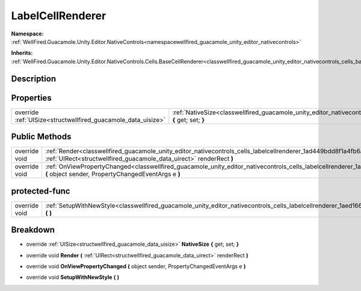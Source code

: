 .. _classwellfired_guacamole_unity_editor_nativecontrols_cells_labelcellrenderer:

LabelCellRenderer
==================

**Namespace:** :ref:`WellFired.Guacamole.Unity.Editor.NativeControls<namespacewellfired_guacamole_unity_editor_nativecontrols>`

**Inherits:** :ref:`WellFired.Guacamole.Unity.Editor.NativeControls.Cells.BaseCellRenderer<classwellfired_guacamole_unity_editor_nativecontrols_cells_basecellrenderer>`


Description
------------



Properties
-----------

+----------------------------------------------------------------+-----------------------------------------------------------------------------------------------------------------------------------------------------------+
|override :ref:`UISize<structwellfired_guacamole_data_uisize>`   |:ref:`NativeSize<classwellfired_guacamole_unity_editor_nativecontrols_cells_labelcellrenderer_1aba8175c27a566a71522b001221d321ec>` **{** get; set; **}**   |
+----------------------------------------------------------------+-----------------------------------------------------------------------------------------------------------------------------------------------------------+

Public Methods
---------------

+----------------+-------------------------------------------------------------------------------------------------------------------------------------------------------------------------------------------------------------+
|override void   |:ref:`Render<classwellfired_guacamole_unity_editor_nativecontrols_cells_labelcellrenderer_1ad449bdd8f1a4fb6aea73a3a8f116e9a5>` **(** :ref:`UIRect<structwellfired_guacamole_data_uirect>` renderRect **)**   |
+----------------+-------------------------------------------------------------------------------------------------------------------------------------------------------------------------------------------------------------+
|override void   |:ref:`OnViewPropertyChanged<classwellfired_guacamole_unity_editor_nativecontrols_cells_labelcellrenderer_1a8f5d3ec28c8fc13cd41654f993ad3608>` **(** object sender, PropertyChangedEventArgs e **)**          |
+----------------+-------------------------------------------------------------------------------------------------------------------------------------------------------------------------------------------------------------+

protected-func
---------------

+----------------+---------------------------------------------------------------------------------------------------------------------------------------------------------+
|override void   |:ref:`SetupWithNewStyle<classwellfired_guacamole_unity_editor_nativecontrols_cells_labelcellrenderer_1aed166ef5e793832416a61927d3182ec1>` **(**  **)**   |
+----------------+---------------------------------------------------------------------------------------------------------------------------------------------------------+

Breakdown
----------

.. _classwellfired_guacamole_unity_editor_nativecontrols_cells_labelcellrenderer_1aba8175c27a566a71522b001221d321ec:

- override :ref:`UISize<structwellfired_guacamole_data_uisize>` **NativeSize** **{** get; set; **}**

.. _classwellfired_guacamole_unity_editor_nativecontrols_cells_labelcellrenderer_1ad449bdd8f1a4fb6aea73a3a8f116e9a5:

- override void **Render** **(** :ref:`UIRect<structwellfired_guacamole_data_uirect>` renderRect **)**

.. _classwellfired_guacamole_unity_editor_nativecontrols_cells_labelcellrenderer_1a8f5d3ec28c8fc13cd41654f993ad3608:

- override void **OnViewPropertyChanged** **(** object sender, PropertyChangedEventArgs e **)**

.. _classwellfired_guacamole_unity_editor_nativecontrols_cells_labelcellrenderer_1aed166ef5e793832416a61927d3182ec1:

- override void **SetupWithNewStyle** **(**  **)**

